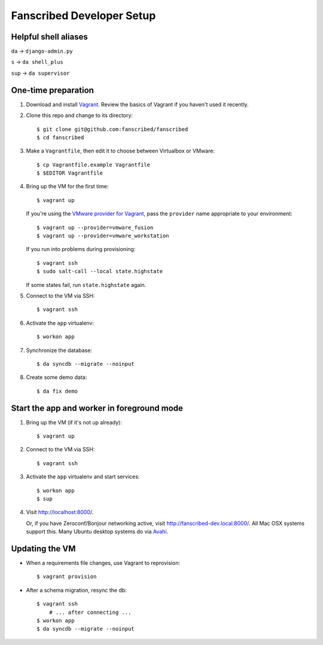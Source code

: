 ==========================
Fanscribed Developer Setup
==========================


Helpful shell aliases
=====================

``da`` -> ``django-admin.py``

``s`` -> ``da shell_plus``

``sup`` -> ``da supervisor``


One-time preparation
====================

1.  Download and install `Vagrant <http://vagrantup.com/>`__.
    Review the basics of Vagrant if you haven't used it recently.

2.  Clone this repo and change to its directory::

      $ git clone git@github.com:fanscribed/fanscribed
      $ cd fanscribed

3.  Make a ``Vagrantfile``, then edit it
    to choose between Virtualbox or VMware::

      $ cp Vagrantfile.example Vagrantfile
      $ $EDITOR Vagrantfile

4.  Bring up the VM for the first time::

      $ vagrant up

    If you're using the `VMware provider for Vagrant <http://www.vagrantup.com/vmware>`__,
    pass the ``provider`` name appropriate to your environment::

      $ vagrant up --provider=vmware_fusion
      $ vagrant up --provider=vmware_workstation

    If you run into problems during provisioning::

      $ vagrant ssh
      $ sudo salt-call --local state.highstate

    If some states fail, run ``state.highstate`` again.

5.  Connect to the VM via SSH::

      $ vagrant ssh

6.  Activate the ``app`` virtualenv::

      $ workon app

7.  Synchronize the database::

      $ da syncdb --migrate --noinput

8.  Create some demo data::

      $ da fix demo


Start the app and worker in foreground mode
===========================================

1.  Bring up the VM (if it's not up already)::

      $ vagrant up

2.  Connect to the VM via SSH::

      $ vagrant ssh

3.  Activate the ``app`` virtualenv and start services::

      $ workon app
      $ sup

4.  Visit `<http://localhost:8000/>`__.

    Or, if you have Zeroconf/Bonjour networking active,
    visit `<http://fanscribed-dev.local:8000/>`__.
    All Mac OSX systems support this.
    Many Ubuntu desktop systems do via `Avahi <http://en.wikipedia.org/wiki/Avahi_(software)>`__.


Updating the VM
===============

- When a requirements file changes, use Vagrant to reprovision::

    $ vagrant provision

- After a schema migration, resync the db::

    $ vagrant ssh
        # ... after connecting ...
    $ workon app
    $ da syncdb --migrate --noinput

